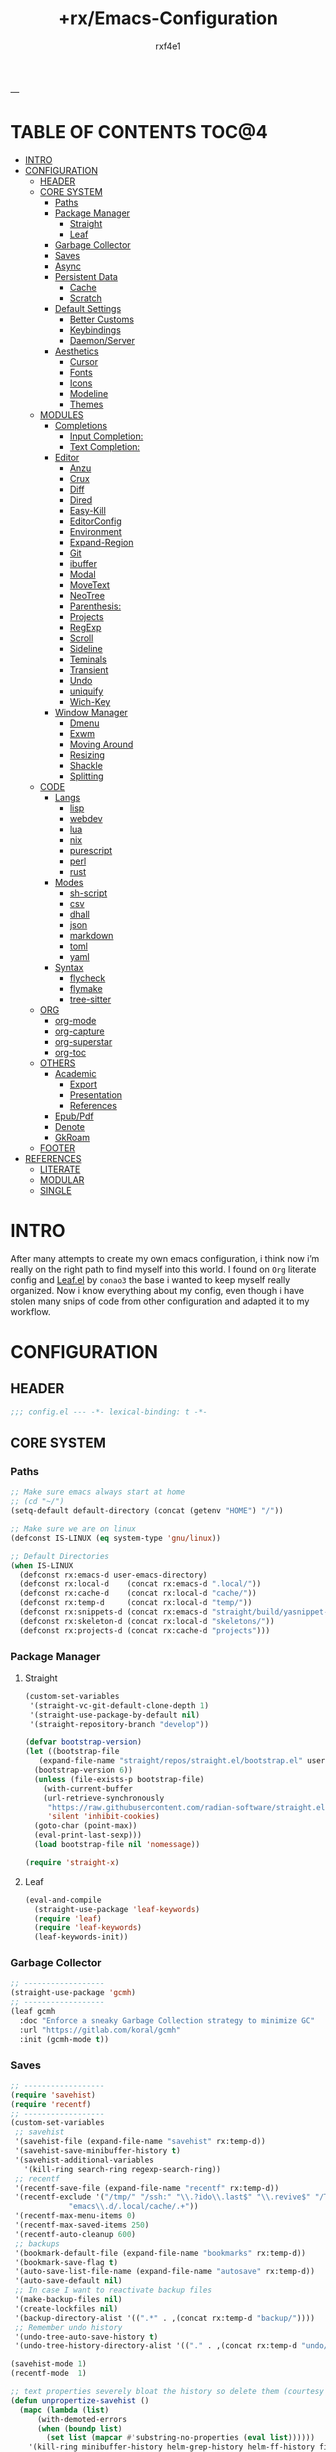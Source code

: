 #+AUTHOR:  rxf4e1
#+TITLE:   +rx/Emacs-Configuration
#+EMAIL:   rxf4e1@pm.me
#+STARTUP: overview
---
* TABLE OF CONTENTS                                                   :TOC@4:
- [[#intro][INTRO]]
- [[#configuration][CONFIGURATION]]
  - [[#header][HEADER]]
  - [[#core-system][CORE SYSTEM]]
    - [[#paths][Paths]]
    - [[#package-manager][Package Manager]]
      - [[#straight][Straight]]
      - [[#leaf][Leaf]]
    - [[#garbage-collector][Garbage Collector]]
    - [[#saves][Saves]]
    - [[#async][Async]]
    - [[#persistent-data][Persistent Data]]
      - [[#cache][Cache]]
      - [[#scratch][Scratch]]
    - [[#default-settings][Default Settings]]
      - [[#better-customs][Better Customs]]
      - [[#keybindings][Keybindings]]
      - [[#daemonserver][Daemon/Server]]
    - [[#aesthetics][Aesthetics]]
      - [[#cursor][Cursor]]
      - [[#fonts][Fonts]]
      - [[#icons][Icons]]
      - [[#modeline][Modeline]]
      - [[#themes][Themes]]
  - [[#modules][MODULES]]
    - [[#completions][Completions]]
      - [[#input-completion][Input Completion:]]
      - [[#text-completion][Text Completion:]]
    - [[#editor][Editor]]
      - [[#anzu][Anzu]]
      - [[#crux][Crux]]
      - [[#diff][Diff]]
      - [[#dired][Dired]]
      - [[#easy-kill][Easy-Kill]]
      - [[#editorconfig][EditorConfig]]
      - [[#environment][Environment]]
      - [[#expand-region][Expand-Region]]
      - [[#git][Git]]
      - [[#ibuffer][ibuffer]]
      - [[#modal][Modal]]
      - [[#movetext][MoveText]]
      - [[#neotree][NeoTree]]
      - [[#parenthesis][Parenthesis:]]
      - [[#projects][Projects]]
      - [[#regexp][RegExp]]
      - [[#scroll][Scroll]]
      - [[#sideline][Sideline]]
      - [[#teminals][Teminals]]
      - [[#transient][Transient]]
      - [[#undo][Undo]]
      - [[#uniquify][uniquify]]
      - [[#wich-key][Wich-Key]]
    - [[#window-manager][Window Manager]]
      - [[#dmenu][Dmenu]]
      - [[#exwm][Exwm]]
      - [[#moving-around][Moving Around]]
      - [[#resizing][Resizing]]
      - [[#shackle][Shackle]]
      - [[#splitting][Splitting]]
  - [[#code][CODE]]
    - [[#langs][Langs]]
      - [[#lisp][lisp]]
      - [[#webdev][webdev]]
      - [[#lua][lua]]
      - [[#nix][nix]]
      - [[#purescript][purescript]]
      - [[#perl][perl]]
      - [[#rust][rust]]
    - [[#modes][Modes]]
      - [[#sh-script][sh-script]]
      - [[#csv][csv]]
      - [[#dhall][dhall]]
      - [[#json][json]]
      - [[#markdown][markdown]]
      - [[#toml][toml]]
      - [[#yaml][yaml]]
    - [[#syntax][Syntax]]
      - [[#flycheck][flycheck]]
      - [[#flymake][flymake]]
      - [[#tree-sitter][tree-sitter]]
  - [[#org][ORG]]
    - [[#org-mode][org-mode]]
    - [[#org-capture][org-capture]]
    - [[#org-superstar][org-superstar]]
    - [[#org-toc][org-toc]]
  - [[#others][OTHERS]]
    - [[#academic][Academic]]
      - [[#export][Export]]
      - [[#presentation][Presentation]]
      - [[#references][References]]
    - [[#epubpdf][Epub/Pdf]]
    - [[#denote][Denote]]
    - [[#gkroam][GkRoam]]
  - [[#footer][FOOTER]]
- [[#references-1][REFERENCES]]
  - [[#literate][LITERATE]]
  - [[#modular][MODULAR]]
  - [[#single][SINGLE]]

* INTRO
After many attempts to create my own emacs configuration, i think now
i’m really on the right path to find myself into this world. I found
on ~Org~ literate config and [[https://github.com/conao3/leaf.el][Leaf.el]] by ~conao3~ the base i wanted to keep
myself really organized. Now i know everything about my config, even
though i have stolen many snips of code from other configuration and
adapted it to my workflow.
* CONFIGURATION
** HEADER
#+begin_src emacs-lisp :tangle yes
  ;;; config.el --- -*- lexical-binding: t -*-
#+end_src

** CORE SYSTEM
*** Paths
#+begin_src emacs-lisp :tangle yes
  ;; Make sure emacs always start at home
  ;; (cd "~/")
  (setq-default default-directory (concat (getenv "HOME") "/"))

  ;; Make sure we are on linux
  (defconst IS-LINUX (eq system-type 'gnu/linux))

  ;; Default Directories
  (when IS-LINUX
    (defconst rx:emacs-d user-emacs-directory)
    (defconst rx:local-d    (concat rx:emacs-d ".local/"))
    (defconst rx:cache-d    (concat rx:local-d "cache/"))
    (defconst rx:temp-d     (concat rx:local-d "temp/"))
    (defconst rx:snippets-d (concat rx:emacs-d "straight/build/yasnippet-snippets/snippets/"))
    (defconst rx:skeleton-d (concat rx:local-d "skeletons/"))
    (defconst rx:projects-d (concat rx:cache-d "projects")))
#+end_src

*** Package Manager
**** Straight
#+begin_src emacs-lisp :tangle yes
  (custom-set-variables
   '(straight-vc-git-default-clone-depth 1)
   '(straight-use-package-by-default nil)
   '(straight-repository-branch "develop"))

  (defvar bootstrap-version)
  (let ((bootstrap-file
	 (expand-file-name "straight/repos/straight.el/bootstrap.el" user-emacs-directory))
	(bootstrap-version 6))
    (unless (file-exists-p bootstrap-file)
      (with-current-buffer
	  (url-retrieve-synchronously
	   "https://raw.githubusercontent.com/radian-software/straight.el/develop/install.el"
	   'silent 'inhibit-cookies)
	(goto-char (point-max))
	(eval-print-last-sexp)))
    (load bootstrap-file nil 'nomessage))

  (require 'straight-x)
#+end_src

**** Leaf
#+begin_src emacs-lisp :tangle yes
  (eval-and-compile
    (straight-use-package 'leaf-keywords)
    (require 'leaf)
    (require 'leaf-keywords)
    (leaf-keywords-init))
#+end_src

*** Garbage Collector
#+begin_src emacs-lisp :tangle yes
  ;; ------------------
  (straight-use-package 'gcmh)
  ;; ------------------
  (leaf gcmh
    :doc "Enforce a sneaky Garbage Collection strategy to minimize GC"
    :url "https://gitlab.com/koral/gcmh"
    :init (gcmh-mode t))
#+end_src

*** Saves
#+begin_src emacs-lisp :tangle yes
  ;; ------------------
  (require 'savehist)
  (require 'recentf)
  ;; ------------------
  (custom-set-variables
   ;; savehist
   '(savehist-file (expand-file-name "savehist" rx:temp-d))
   '(savehist-save-minibuffer-history t)
   '(savehist-additional-variables
     '(kill-ring search-ring regexp-search-ring))
   ;; recentf
   '(recentf-save-file (expand-file-name "recentf" rx:temp-d))
   '(recentf-exclude '("/tmp/" "/ssh:" "\\.?ido\\.last$" "\\.revive$" "/TAGS$"
		       "emacs\\.d/.local/cache/.+"))
   '(recentf-max-menu-items 0)
   '(recentf-max-saved-items 250)
   '(recentf-auto-cleanup 600)
   ;; backups
   '(bookmark-default-file (expand-file-name "bookmarks" rx:temp-d))
   '(bookmark-save-flag t)
   '(auto-save-list-file-name (expand-file-name "autosave" rx:temp-d))
   '(auto-save-default nil)
   ;; In case I want to reactivate backup files
   '(make-backup-files nil)
   '(create-lockfiles nil)
   '(backup-directory-alist '((".*" . ,(concat rx:temp-d "backup/"))))
   ;; Remember undo history
   '(undo-tree-auto-save-history t)
   '(undo-tree-history-directory-alist '(("." . ,(concat rx:temp-d "undo/")))))

  (savehist-mode 1)
  (recentf-mode  1)

  ;; text properties severely bloat the history so delete them (courtesy of PythonNut)
  (defun unpropertize-savehist ()
    (mapc (lambda (list)
	    (with-demoted-errors
		(when (boundp list)
		  (set list (mapcar #'substring-no-properties (eval list))))))
	  '(kill-ring minibuffer-history helm-grep-history helm-ff-history file-name-history
		      read-expression-history extended-command-history)))
  (add-hook 'kill-emacs-hook    #'unpropertize-savehist)
  (add-hook 'savehist-save-hook #'unpropertize-savehist)
#+end_src

*** Async
#+begin_src emacs-lisp :tangle no
  ;; ------------------
  (straight-use-package 'async)
  ;; ------------------
  (leaf async
    :doc "Asynchronous processing in Emacs"
    :url "https://github.com/jwiegley/emacs-async"
    :commands (async-start
	       async-start-process
	       async-get
	       async-wait
	       async-inject-variables))
#+end_src

#+RESULTS:
: async

*** Persistent Data
**** Cache
#+begin_src emacs-lisp :tangle no
  ;; ------------------
  (straight-use-package 'persistent-soft)
  ;; ------------------
  (leaf persistent-soft
    :doc "Persistent storage for Emacs, returning nil on failure"
    :url "https://github.com/rolandwalker/persistent-soft"
    :require persistent-soft
    :commands (persistent-soft-store
               persistent-soft-fetch
               persistent-soft-exists-p
               persistent-soft-flush
               persistent-soft-location-readable
               persistent-soft-location-destroy)
    :custom
    (pcache-directory . rx:cache-d))
#+end_src

**** Scratch
#+begin_src emacs-lisp :tangle yes
  ;; Make some buffers immortal
  (defun +rx/immortal-buffers ()
    (if (or (eq (current-buffer) (get-buffer "*scratch*"))
	    (eq (current-buffer) (get-buffer "*Messages*")))
	(progn (bury-buffer)
	       nil)
      t))

  (add-hook 'kill-buffer-query-functions '+rx/immortal-buffers)
#+end_src

*** Default Settings
**** Better Customs
#+begin_src emacs-lisp :tangle yes
  ;; Save all interactive customization to a temp file, which is never loaded.
  ;; This means interactive customization is session-local. Only this init file persists sessions.
  (setq custom-file (make-temp-file ".custom.el"))

  ;; For my "settings" I prefer to use custom-set-variables, which does a bunch of neat stuff.
  ;; First, it calls a variable's "setter" function, if it has one.
  ;; Second, it can activate modes as well as set variables.
  ;; Third, it takes care of setting the default for buffer-local variables correctly.
  ;; https://with-emacs.com/posts/tutorials/almost-all-you-need-to-know-about-variables/#_user_options
  ;; https://old.reddit.com/r/emacs/comments/exnxha/withemacs_almost_all_you_need_to_know_about/fgadihl/
  (custom-set-variables
   '(frame-title-format                  "%b - emacs")
   '(ad-redefinition-action              'accept)
   '(compilation-always-kill             t)
   '(compilation-ask-about-save          nil)
   '(compilation-scroll-output           t)
   '(echo-keystrokes                     0.02)
   '(ediff-diff-options                  "-w")
   '(ediff-split-window-function         'split-window-horizontally)
   '(ediff-window-setup-function         'ediff-setup-windows-plain)
   '(enable-recursive-minibuffers        nil)
   '(history-length                      500)
   '(inhibit-startup-screen              t)
   '(initial-major-mode                  'text-mode)
   '(major-mode                          'fundamental-mode)
   '(ring-bell-function                  'ignore)
   '(save-interprogram-paste-before-kill nil)
   '(sentence-end-double-space           nil)
   '(track-eol                           t)
   '(line-move-visual                    nil)
   '(require-final-newline               t)
   '(mouse-yank-at-point                 t)
   '(make-pointer-invisible              t)
   '(minibuffer-prompt-properties '(read-only t point-entered minibuffer-avoid-prompt face minibuffer-prompt))
   '(eval-expression-print-length        nil)
   '(eval-expression-print-level         nil)
   '(size-indication-mode                t)
   '(line-number-mode                    t)
   '(column-number-mode                  t)
   ;; UTF-8 please
   '(locale-coding-system                'utf-8)
   '(set-terminal-coding-system          'utf-8)
   '(set-keyboard-coding-system          'utf-8)
   '(set-selection-coding-system         'utf-8)
   '(prefer-coding-system                'utf-8)
   '(delete-selection-mode               t)
   ;; for Corfu
   '(tab-always-indent                   'complete)
   '(completion-cycle-threshold          3))

  ;; ‘y-or-n-p
  (fset 'yes-or-no-p 'y-or-n-p)

  ;; Allow some things that emacs would otherwise confirm.
  (dolist (cmd
	   '(eval-expression
	     downcase-region
	     upcase-region
	     narrow-to-region
	     set-goal-column
	     dired-find-alternate-file))
    (put cmd 'disabled nil))
#+end_src

**** Keybindings
#+begin_src emacs-lisp :tangle yes
  ;; Unset annoying keys
  (global-unset-key (kbd "C-z"))
  (global-unset-key (kbd "C-x C-z"))
  (global-unset-key (kbd "<kp-insert>"))
  (global-unset-key (kbd "<insert>"))

  ;; Set initial and usefull keybindings
  (let ((map global-map))
    (define-key map (kbd "<M-s-return>") 'newline-and-indent)
    (define-key map (kbd "<f5>")         'revert-buffer)
    (define-key map (kbd "s-=")          'text-scale-increase)
    (define-key map (kbd "s--")          'text-scale-decrease)
    (define-key map (kbd "C-x w k")      'kill-buffer-and-window))
#+end_src

**** Daemon/Server
#+begin_src emacs-lisp :tangle yes
  ;; (leaf server
  ;;   :doc "Emacs server"
  ;;   :tag "built-in"
  ;;   :config
  ;;   (progn
  ;;     (unless (server-running-p)
  ;;       (server-start))))
#+end_src

*** Aesthetics
**** Cursor
#+begin_src emacs-lisp :tangle yes
  ;; ------------------
  (custom-set-variables
   '(cursor-type          'box)
   '(mouse-avoidance-mode 'banish))
  (blink-cursor-mode -1)
  (set-face-background 'mouse "#777777")
#+end_src

**** Fonts
***** Font Face
#+begin_src emacs-lisp :tangle yes
  ;; ------------------
  ;; ------------------
  (leaf font-faces
    :doc "Fix Font Faces enven in daemon mode."
    :config
    (message "Setting faces...")
    ;; Default Font
    (set-face-attribute 'default nil :font "Fira Code" :height 80)
    ;; Fixed Font Pitch
    (set-face-attribute 'fixed-pitch nil :font "Fira Code" :height 80)
    ;; Variable Font Pitch
    (set-face-attribute 'variable-pitch nil :font "Fira Code" :height 80 :weight 'regular))
#+end_src

***** Emojis
#+begin_src emacs-lisp :tangle yes
  ;; ------------------
  (straight-use-package 'emojify)
  ;; ------------------
  (leaf emojify
    :doc "Emacs extension to display emojis"
    :url "https://github.com/iqbalansari/emacs-emojify"
    :if (window-system)
    :hook ((org-mode-hook
            text-mode-hook)))
#+end_src

**** Icons
#+begin_src emacs-lisp :tangle yes
  ;; ------------------
  (straight-use-package 'all-the-icons)
  (straight-use-package 'all-the-icons-ibuffer)
  (straight-use-package 'all-the-icons-dired)
  ;; ------------------
  (leaf all-the-icons-ibuffer
    :doc "Display icons for all buffers in ibuffer"
    :url "https://github.com/seagle0128/all-the-icons-ibuffer"
    :init (all-the-icons-ibuffer-mode t)
    :custom
    (all-the-icons-ibuffer-icon-size           . 1.0)
    (all-the-icons-ibuffer-icon-v-adjust       . 0.0)
    (all-the-icons-ibuffer-human-readable-size . t))

  (leaf all-the-icons-dired
    :doc "This adds dired support to all-the-icon"
    :url "https://github.com/jtbm37/all-the-icons-dired"
    :hook (dired-mode-hook . all-the-icons-dired-mode))
#+end_src

**** Modeline
#+begin_src emacs-lisp :tangle yes
  ;; ------------------
  (straight-use-package 'keycast)
  ;; ------------------
  (leaf mode-line
    :doc ""
    :tag "built-in"
    :custom
    (mode-line-percent-position . '(-3 "%p"))
    (mode-line-position-column-line-format . '(" [%l , %c] "))
    (mode-line-compact . t)
    (mode-line-format
     . '("%e"
	 mode-line-front-space
	 mode-line-mule-info
	 mode-line-client
	 mode-line-modified
	 mode-line-remote
	 mode-line-frame-identification
	 mode-line-buffer-identification
	 "  "
	 mode-line-position
	 "  "
	 (vc-mode vc-mode)
	 ;; mode-line-modes
	 mode-line-misc-info
	 mode-line-end-spaces)))

  (leaf keycast
    :doc ""
    :url ""
    :init (keycast-mode-line-mode)
    :custom
    (keycast-separator-width . 2)
    (keycast-mode-line-remove-tail-elements . nil)
    (keycast-mode-line-insert-after . 'mode-line-end-spaces))
#+end_src

**** Themes
#+begin_src emacs-lisp :tangle yes
  ;; ------------------
  (straight-use-package 'modus-themes)
  ;; (straight-use-package 'dracula-theme)
  (straight-use-package 'spacemacs-theme)
  (straight-use-package 'zenburn-theme)
  ;; ------------------
  (leaf my/rx-theme
    :doc ""
    :config
    (progn
      ;; (load-theme 'modus-operandi t)
      ;; (load-theme 'dracula-theme t)
      (load-theme 'spacemacs-dark t)
      ;; (load-theme 'zenburn t)
      )
    ;; :bind ("<f12>" . modus-themes-toggle)
    )

  ;; In case i want another good theme, easy on my eyes.

  ;; (load-theme 'modus-vivendi t) ;; Dark-Theme
  ;; (load-theme 'dracula-theme) ;; Dracula- Theme
  ;; (load-theme 'zenburn t) ;; Zenburn-Theme
#+end_src

** MODULES
*** Completions
**** Input Completion:
***** orderless
#+begin_src emacs-lisp :tangle yes
  ;; ------------------
  (straight-use-package 'orderless)
  ;; ------------------
  (leaf orderless
    :doc "divides the pattern into space-separated components."
    :url "https://github.com/oantolin/orderless"
    :custom
    (orderless-component-separator . " +")
    (completion-styles . '(orderless basic))
    (completion-category-defaults . nil)
    (completion-category-overrides . '((file (styles . (partial-completion))))))
#+end_src

***** iComplete
#+begin_src emacs-lisp :tangle yes
  (leaf icomplete
    :doc ""
    :url ""
    :tag "builtin"
    :init (icomplete-mode)
    :custom
    (icomplete-separator . " • ")
    (icomplete-delay-completions-threshold . 0)
    (icomplete-max-delay-chars . 0)
    (icomplete-compute-delay . 0)
    (icomplete-show-matches-on-no-input . t)
    (icomplete-hide-common-prefix . nil)
    (icomplete-in-buffer . nil)
    (icomplete-prospects-height . 1)
    (icomplete-with-completion-tables . t)
    (icomplete-tidy-shadowed-file-names . nil)
    :bind ((:icomplete-minibuffer-map
            ("<tab>" . icomplete-force-complete)
            ("<down>" . icomplete-forward-completions)
            ("C-n" . icomplete-forward-completions)
            ("<up>" . icomplete-backward-completions)
            ("C-p" . icomplete-backward-completions))))
#+end_src

***** helm
#+begin_src emacs-lisp :tangle no
  ;; ------------------
  (straight-use-package 'helm)
  (straight-use-package 'helm-rg)
  ;; (straight-use-package 'helm-nixos-options)
  ;; ------------------
  (leaf helm
    :doc "Emacs framework for incremental completions and narrowing selections"
    :url "https://github.com/emacs-helm/helm"
    ;; :require (helm-config helm-bookmark helm-rg)
    :require (helm-bookmark helm-rg)
    :init
    (progn
      (helm-mode t)
      (helm-autoresize-mode t))
    :custom
    (helm-autoresize-max-height                . 30)
    (helm-autoresize-min-height                . 10)
    ;; Generic configuration.
    (helm-follow-mode-persistent               . t)
    (helm-reuse-last-window-split-state        . t)
    (helm-display-header-line                  . nil)
    (helm-findutils-search-full-path           . t)
    (helm-show-completion-display-function     . nil)
    (helm-completion-mode-string               . "")
    (helm-dwim-target                          . 'completion)
    (helm-echo-input-in-header-line            . t)
    (helm-use-frame-when-more-than-two-windows . nil)
    (helm-grep-save-buffer-name-no-confirm     . t)
    ;; Fuzzy everywhere
    (helm-M-x-fuzzy-match                      . t)
    (helm-apropos-fuzzy-match                  . t)
    (helm-buffers-fuzzy-matching               . t)
    (helm-completion-in-region-fuzzy-match     . t)
    (helm-eshell-fuzzy-match                   . t)
    (helm-imenu-fuzzy-match                    . t)
    (helm-locate-library-fuzzy-match           . t)
    (helm-recentf-fuzzy-match                  . t)
    (helm-scroll-amount                        . 8)
    (helm-split-window-in-side-p               . nil)
    ;; To prevent M-s f from directly going to symbol at point if in same buffer.
    (helm-imenu-execute-action-at-once-if-one  . nil)
    ;; https://github.com/emacs-helm/helm/issues/1910
    (helm-buffers-end-truncated-string         . "…")
    (helm-buffer-max-length                    . 22)
    ;; Default needs special font
    (helm-ff-cache-mode-lighter                . " ⚒")
    (helm-ff-keep-cached-candidates            . nil)
    (helm-window-show-buffers-function         . 'helm-window-mosaic-fn)
    (helm-window-prefer-horizontal-split       . t)
    ;; Make `helm-mini' almighty.
    (helm-mini-default-sources . `(helm-source-buffers-list
                                   helm-source-recentf
                                   ,(when (boundp 'helm-source-ls-git)
                                      'helm-source-ls-git)
                                   helm-source-bookmarks
                                   helm-source-bookmark-set
                                   helm-source-buffer-not-found))
    :config
    (add-to-list 'helm-sources-using-default-as-input 'helm-source-man-pages)
    (helm-top-poll-mode)
    ;; Fallback on 'find' if 'locate' is not available.
    (unless (executable-find "locate")
      (setq helm-locate-recursive-dirs-command "find %s -type d -regex .*%s.*$"))
    :bind
    (("C-x c"   . nil)
     ("C-c h"   . helm-command-prefix)
     ("C-x b"   . helm-mini)
     ("C-s"     . helm-occur)
     ("C-x C-f" . helm-find-files)
     ("M-x"     . helm-M-x)
     (:helm-map
      ([tab] . helm-execute-persistent-action)
      ("TAB" . helm-execute-persistent-action)
      ("C-i" . helm-execute-persistent-action)
      ("C-a" . helm-select-action))))
#+end_src

***** brotherhood
****** vertico
#+begin_src emacs-lisp :tangle no
    ;; ------------------
    (straight-use-package 'vertico)
    (straight-use-package 'orderless)
    ;; ------------------
    (leaf vertico
      :doc "vertical completion UI based on the default completion system." 
      :url "https://github.com/minad/vertico"
      :init (vertico-mode)
      :custom
      (vertico-scroll-margin . 0)
      (vertico-count         . 10)
      (vertico-resize        . nil)
      (vertico-cycle         . t)
      :bind (:vertico-map
             ("?" . minibuffer-completion-help)
             ("M-RET" . minibuffer-force-complete-and-exit)
             ("M-TAB" . minibuffer-complete)))

    (leaf orderless ;; TO FIX
      :doc "divides the pattern into space-separated components."
      :url "https://github.com/oantolin/orderless"
      :custom
      (orderless-component-separator . " +")
      (completion-styles . '(basic orderless))
      (completion-category-defaults . nil)
      (completion-category-overrides
       . '((file (styles . (basic partial-completion)))
           (project-file (styles . (basic substring partial-completion orderless)))
           (imenu (styles . (basic substring orderless)))
           (kill-ring (styles . (basic substring orderless)))
           (consult-location (styles . (basic substring orderless))))))
#+end_src

****** marginalia
#+begin_src emacs-lisp :tangle no
  ;; ------------------
  (straight-use-package 'marginalia)
  ;; ------------------
  (leaf marginalia
    :doc "marks or annotations placed at the margin of the minibuffer."
    :url "https://github.com/minad/marginalia"
    :init (marginalia-mode)
    :custom
    (marginalia-max-relative-age . 0))
#+end_src

****** consult
#+begin_src emacs-lisp :tangle no
  ;; ------------------
  (straight-use-package 'consult)
  (straight-use-package 'consult-dir)
  ;; ------------------
  (leaf consult
    :doc "practical commands based on the Emacs completion function."
    :url "https://github.com/minad/consult"
    :hook (completion-list-mode-hook . consult-preview-at-point-mode)
    :custom
    (register-preview-delay . 0.5)
    (register-preview-function . #'consult-register-format)
    (xref-show-xrefs-function . #'consult-xref)
    (xref-show-definitions-function . #'consult-xref)
    (consult-narrow-key . "<")
    :config
    (consult-customize
     consult-theme
     :preview-key '(:debounce 0.2 any)
     consult-ripgrep consult-git-grep consult-grep
     consult-bookmark consult-recent-file consult-xref
     consult--source-bookmark consult--source-recent-file
     consult--source-project-recent-file
     :preview-key "M-.")
    :bind
    (("C-c h" . consult-history)
     ("C-c m" . consult-mode-command)
     ("C-c k" . consult-kmacro)
     ;; C-x bindings (ctl-x-map)
     ("C-x M-:" . consult-complex-command)     ;; orig. repeat-complex-command
     ("C-x b" . consult-buffer)                ;; orig. switch-to-buffer
     ("C-x 4 b" . consult-buffer-other-window) ;; orig. switch-to-buffer-other-window
     ("C-x 5 b" . consult-buffer-other-frame)  ;; orig. switch-to-buffer-other-frame
     ("C-x r b" . consult-bookmark)            ;; orig. bookmark-jump
     ("C-x p b" . consult-project-buffer)      ;; orig. project-switch-to-buffer
     ;; Other custom bindings
     ([remap yank-pop] . consult-yank-pop)	                               ;; orig. yank-pop
     ([remap apropos] . consult-apropos)                                   ;; orig. apropos-command
     ;; M-g bindings (goto-map)
     ("M-g e" . consult-compile-error)
     ("M-g f" . consult-flymake)                      	               ;; Alternative: consult-flycheck
     ([remap goto-line] . consult-goto-line)                               ;; orig. goto-line
     ("M-g M-g" . consult-goto-line)                                       ;; orig. goto-line
     ("M-g o" . consult-outline)	                                       ;; Alternative: consult-org-heading
     ("M-g m" . consult-mark)
     ("M-g k" . consult-global-mark)
     ([remap imenu] . consult-imenu)
     ("M-g I" . consult-imenu-multi)
     ;; M-s bindings (search-map)
     ("M-s d" . consult-find)
     ("M-s D" . consult-locate)
     ("M-s g" . consult-grep)
     ("M-s G" . consult-git-grep)
     ("M-s r" . consult-ripgrep)
     ("C-s"   . consult-line)
     ("M-s L" . consult-line-multi)
     ([remap multi-occur] . consult-multi-occur)
     ("M-s k" . consult-keep-lines)
     ("M-s u" . consult-focus-lines)
     ;; Isearch integration
     ("M-s e" . consult-isearch-history)
     (:isearch-mode-map
      ("M-e" . consult-isearch-history)
      ("M-s e" . consult-isearch-history)
      ("M-s l" . consult-line)
      ("M-s L" . consult-line-multi))
     (:minibuffer-local-map
      ("M-s" . consult-history)
      ("M-r" . consult-history))))

  (leaf consult-dir
    :doc ""
    :url ""
    :after consult
    :bind (("C-x C-d" . consult-dir)
           (:minibuffer-local-completion-map
            ("C-x C-d" . consult-dir)
            ("C-x C-j" . consult-dir-jump-file))))
#+end_src

****** embark
#+begin_src emacs-lisp :tangle yes 
  ;; ------------------
  (straight-use-package 'embark)
  ;; (straight-use-package 'embark-consult)
  ;; (straight-use-package 'citar-embark)
  ;; ------------------
  (leaf embark
    :doc "makes it easy to choose a command to run based on what is near point."
    :url "https://github.com/oantolin/embark"
    :bind (("C-." . embark-act)
           ("C-;" . embark-dwin)
           ("C-h b" . embark-bindings))
    :config
    (setq embark-action-indicator
            (lambda (map &optional _target)
              (which-key--show-keymap "Embark" map nil nil 'no-paging)
              #'which-key--hide-popup-ignore-command)
            embark-become-indicator embark-action-indicator)
      ;; Hide the mode line of the Embark live/completions buffers
      (add-to-list 'display-buffer-alist
                   '("\\`\\*Embark Collect \\(Live\\|Completions\\)\\*"
                     nil
                     (window-parameters (mode-line-format . none))))
      (defun embark-which-key-indicator ()
    "An embark indicator that displays keymaps using which-key.
  The which-key help message will show the type and value of the
  current target followed by an ellipsis if there are further
  targets."
    (lambda (&optional keymap targets prefix)
      (if (null keymap)
          (which-key--hide-popup-ignore-command)
        (which-key--show-keymap
         (if (eq (plist-get (car targets) :type) 'embark-become)
             "Become"
           (format "Act on %s '%s'%s"
                   (plist-get (car targets) :type)
                   (embark--truncate-target (plist-get (car targets) :target))
                   (if (cdr targets) "…" "")))
         (if prefix
             (pcase (lookup-key keymap prefix 'accept-default)
               ((and (pred keymapp) km) km)
               (_ (key-binding prefix 'accept-default)))
           keymap)
         nil nil t (lambda (binding)
                     (not (string-suffix-p "-argument" (cdr binding))))))))

  (setq embark-indicators
    '(embark-which-key-indicator
      embark-highlight-indicator
      embark-isearch-highlight-indicator))

  (defun embark-hide-which-key-indicator (fn &rest args)
    "Hide the which-key indicator immediately when using the completing-read prompter."
    (which-key--hide-popup-ignore-command)
    (let ((embark-indicators
           (remq #'embark-which-key-indicator embark-indicators)))
        (apply fn args)))

  (advice-add #'embark-completing-read-prompter
              :around #'embark-hide-which-key-indicator))

  (leaf embark-consult
    :doc ""
    :disabled t
    :url ""
    :after (embark consult)
    :hook (embark-collect-mode-hook . consult-preview-at-point-mode))

  (leaf citar-embark
    :doc ""
    :url ""
    :disabled t
    :after citar embark
    :config
    (citar-embark-mode))
#+end_src

**** Text Completion:
***** company
#+begin_src emacs-lisp :tangle no
  ;; ------------------
  (straight-use-package 'company)
  ;; ------------------
  (leaf company
    :doc ""
    :url ""
    :init (global-company-mode)
    :custom
    (company-idle-delay . 0.5)
    (company-show-numbers . t)
    (company-tooltip-limit . 10)
    (company-minimum-prefix-length . 2)
    (company-tooltip-align-annotations . t)
    (company-tooltip-flip-when-above . t))
#+end_src

***** corfu
#+begin_src emacs-lisp :tangle yes
  ;; ------------------
  (straight-use-package '(corfu
			  :files (:defaults "extensions/*.el")))
  (straight-use-package 'cape)
  ;; ------------------
  (leaf corfu
    :doc "Completion Overlay Region FUnction"
    :url "https://github.com/minad/corfu"
    :init
    (progn
      (global-corfu-mode)
      (corfu-popupinfo-mode))
    :custom
    ;; (completion-style         . '(orderless basic))
    (corfu-popupinfo-delay      . nil)
    (corfu-echo-documentation   . nil)
    (corfu-quit-at-boundary     . t)
    (corfu-separator            . ?_)
    (corfu-quit-no-match        . t)
    (corfu-cycle                . t)
    (corfu-auto                 . t)
    (corfu-auto-delay           . 1)
    (corfu-auto-prefix          . 2)
    (corfu-scroll-margin        . 5)
    :bind (:corfu-map
	   ("C-s" . corfu-quit)
	   ("M-d" . #'corfu-popupinfo-toggle)
	   ("M-n" . #'corfu-popupinfo-scroll-up)
	   ("M-p" . #'corfu-popupinfo-scroll-down)))

  (leaf cape
    :doc ""
    :url ""
    :config
    (add-to-list 'completion-at-point-functions #'cape-file))
#+end_src

***** hippie-expand
#+begin_src emacs-lisp :tangle yes
  ;; ------------------
  ;; ------------------
  (leaf hippie-exp
    :doc ""
    :tag "built-in"
    :custom
    (hippie-expand-try-functions-list
     . '(yas-hippie-try-expand
         try-expand-all-abbrevs
         try-expand-dabbrev
         try-expand-dabbrev-visible
         try-completion
         try-expand-line
         try-expand-list
         try-complete-file-name
         try-complete-file-name-partially
         try-complete-lisp-symbol
         try-complete-lisp-symbol-partially))
    :bind ("M-/" . hippie-expand))
#+end_src

***** lsp
****** eglot
#+begin_src emacs-lisp :tangle yes
  ;; ------------------
  (straight-use-package 'eglot)
  ;; ------------------
  (leaf eglot
    :doc "Emacs LSP client that stays out of your way"
    :url "https://github.com/joaotavora/eglot"
    :after project
    :commands
    (eglot-ensure)
    :custom
    ;; (eglot-stay-out-of                . '(flymake))
    (eglot-ignored-server-capabilites . '(:documentHighlightProvider))
    (eglot-sync-connect               . 1)
    (eglot-connect-timeout            . 10)
    (eglot-autoshutdown               . nil)
    (eglot-send-changes-idle-time     . 0.5)
    (eglot-auto-display-help-buffer   . nil)
    :config
    (add-to-list 'eglot-server-programs '(nix-mode . ("nil")))
    :bind
    (:eglot-mode-map
     ("C-c l r" . eglot-rename)
     ("C-c l o" . eglot-code-action-organize-imports)
     ("C-c l h" . eldoc)
     ("M-?"     . xref-find-definitions)))
#+end_src

****** lsp-mode
#+begin_src emacs-lisp :tangle no
  ;; ------------------
  (straight-use-package 'lsp-mode)
  (straight-use-package 'lsp-ui)
  ;; (straight-use-package 'lsp-nix)
  ;; ------------------
  (leaf lsp-mode
    :doc ""
    :url ""
    :commands lsp
    :hook (lsp-ui-mode)
    :custom
    (lsp-eldoc-render-all . nil)
    (lsp-idle-delay . 0.6)
    ;; enable / disable the hints as you prefer:
    (lsp-rust-analyzer-server-display-inlay-hints . t)
    (lsp-rust-analyzer-display-lifetime-elision-hints-enable . "skip_trivial")
    (lsp-rust-analyzer-display-chaining-hints . t)
    (lsp-rust-analyzer-display-lifetime-elision-hints-use-parameter-names . nil)
    (lsp-rust-analyzer-display-closure-return-type-hints . t)
    (lsp-rust-analyzer-display-parameter-hints . nil)
    (lsp-rust-analyzer-display-reborrow-hints . nil))

  (leaf lsp-ui
    :doc ""
    :url ""
    :commands lsp-ui-mode
    :custom
    (lsp-ui-peek-always-show . t)
    (lsp-ui-slideline-show-hover . t)
    (lsp-ui-doc-enable . nil))

  (leaf lsp-nix
    :doc ""
    :url ""i
    :disabled t
    :ensure lsp-mode
    :after (lsp-mode)
    :custom 
    (lsp-nix-nil-formatter ["alexandra"]))
#+end_src

***** snippets
****** skeleton
#+begin_src emacs-lisp :tangle no
  ;; ------------------
  ;; ------------------
  (leaf skeleton
    :doc ""
    :tag "built-in"
    :disabled t
    :require init-skeletons)
#+end_src

****** yasnippet
#+begin_src emacs-lisp :tangle yes
  ;; ------------------
  (straight-use-package 'yasnippet)
  (straight-use-package 'yasnippet-snippets)
  ;; ------------------
  (leaf yasnippet
    :doc "YASnippet is a template system for Emacs"
    :url "https://github.com/joaotavora/yasnippet"
    :require (yasnippet-snippets)
    :custom (yas-snippet-dirs . '(rx:snippets-d))
    :config
    (progn
      ;; (yas-reload-all)
      (add-hook 'prog-mode-hook #'yas-minor-mode)))
#+end_src

*** Editor
**** Anzu
#+begin_src emacs-lisp :tangle yes
  ;; ------------------
  (straight-use-package 'anzu)
  ;; ------------------
  (leaf anzu
    :doc "Emacs port of anzu.vim"
    :url "https://github.com/cedricporter/emacs-anzu"
    :init (global-anzu-mode t)
    :custom
    (anzu-modelighter                 . "")
    (anzu-deactivate-region           . t)
    (anzu-search-threshold            . 1000)
    (anzu-replace-threshold           . 50)
    (anzu-replace-to-string-separator . " => ")
    :bind
    (("C-c a q" . anzu-query-replace)
     ("C-c a r" . anzu-query-replace-regexp)
     ("C-c a c" . anzu-query-replace-at-cursor)))
#+end_src

**** Crux
#+begin_src emacs-lisp :tangle yes
  ;; ------------------
  (straight-use-package 'crux)
  ;; ------------------
  (leaf crux
    :doc "A Collection of Ridiculously Useful eXtensions for Emacs"
    :url "https://github.com/bbatsov/crux"
    :config
    (progn
      (crux-with-region-or-buffer indent-region)
      (crux-with-region-or-buffer untabify)
      (crux-with-region-or-point-to-eol kill-ring-save)
      (defalias 'rename-file-and-buffer 'crux-rename-file-and-buffer))
    :bind
    (("C-a"     . crux-move-beginning-of-line)
     ("C-x 4 t" . crux-transpose-windows)
     ("C-k"     . crux-smart-kill-line)
     ("C-c c ;" . crux-duplicate-and-comment-current-line-or-region)
     ("C-c c c" . crux-cleanup-buffer-or-region)
     ("C-c c d" . crux-duplicate-current-line-or-region)
     ("C-c c f" . crux-recentf-find-file)
     ("C-c c F" . crux-recentf-find-directory)
     ("C-c c k" . crux-kill-other-buffers)
     ("C-c c n" . crux-cleanup-buffer-or-region)
     ("C-c c r" . crux-reopen-as-root-mode)
     ("C-c c t" . crux-visit-term-buffer)
     ("C-c c o" . crux-smart-open-line)
     ("C-c c a" . crux-smart-open-line-above)))
#+end_src

**** Diff
#+begin_src emacs-lisp :tangle no
  ;; ------------------
  (straight-use-package 'diff-hl)
  ;; ------------------
  (leaf diff-hl
    :doc ""
    :url ""
    :init (global-diff-hl-mode)
    :config
    (setq fringe-mode 'minimal))
#+end_src

**** Dired
#+begin_src emacs-lisp :tangle yes
  ;; ------------------
  (straight-use-package 'dired-subtree)
  (straight-use-package 'diredfl)
  ;; ------------------
  (leaf dired
    :doc "Who needs a filemanager"
    :tag "built-in"
    :require (dired-subtree diredfl)
    :hook (dired-mode-hook . dired-hide-details-mode)
    :custom
    (dired-listing-switches        . "-lGhA1vDpX --group-directories-first")
    (dired-recursive-copies        . 'always)
    (dired-recursive-deletes       . 'always)
    (delete-by-moving-to-trash     . t)
    (dired-dwim-target             . t)
    (dired-subtree-use-backgrounds . nil)
    :config
    (progn
      (define-key dired-mode-map "b" (lambda ()
                                       (interactive)
                                       (find-alternate-file ".."))))
    :bind
    (:dired-mode-map
     ("<tab>"   . dired-subtree-toggle)
     ("<C-tab>" . dired-subtree-cycle)
     ("w"       . wdired-change-to-wdired-mode)
     ("<M-RET>" . dired-open-file)))

  (defun dired-open-file ()
    "In dired, open the file named on this line."
    (interactive)
    (let* ((file (dired-get-filename nil t)))
      (message "Opening %s..." file)
      (call-process "xdg-open" nil 0 nil file)
      (message "Opening %s done" file)))
#+end_src

**** Easy-Kill
#+begin_src emacs-lisp :tangle no
  ;; ------------------
  (straight-use-package 'easy-kill)
  ;; ------------------
  (leaf easy-kill
    :doc ""
    :url ""
    :bind
    (([remap kill-ring-save] . easy-kill)
     ([remap mark-sexp] . easy-mark)))
#+end_src

**** EditorConfig
#+begin_src emacs-lisp :tangle yes
  ;; ------------------
  (straight-use-package 'editorconfig)
  ;; ------------------
#+end_src

**** Environment
#+begin_src emacs-lisp :tangle yes
  ;; ------------------
  (straight-use-package 'direnv)
  (straight-use-package 'exec-path-from-shell)
  ;; ------------------
  (leaf direnv
    :doc "direnv integration for emacs"
    :url "https://github.com/wbolster/emacs-direnv"
    :init (direnv-mode t)
    :custom
    (direnv-always-show-summary   . nil)
    (direnv-show-paths-in-summary . nil))

  (leaf exec-path-from-shell
    :doc "A GNU Emacs library to ensure environment variables inside Emacs"
    :url "https://github.com/purcell/exec-path-from-shell"
    :custom
    (exec-path-from-shell-variables
     . '("PATH"
         "MANPATH"
         "NIX_PATH"
         "NIX_SSL_CERT_FILE")))
#+end_src

**** Expand-Region
#+begin_src emacs-lisp :tangle yes
  ;; ------------------
  (straight-use-package 'expand-region)
  ;; ------------------
  (leaf expand-region
    :doc "Increases the selected region by semantic units"
    :url "https://github.com/magnars/expand-region.el"
    :bind
    (("C-=" . er/expand-region)
     ("C-+" . er/contract-region)))
#+end_src

**** Git
#+begin_src emacs-lisp :tangle yes
  ;; ------------------
  (straight-use-package 'magit)
  ;; ------------------
  (leaf magit
    :doc "Magit is an interface to the version control system Git"
    :url "https://github.com/magit/magit"
    :custom
    (tramp-ssh-controlmaster-options . "")
    :bind ("C-x g s" . magit-status))
#+end_src

**** ibuffer
#+begin_src emacs-lisp :tangle yes
  ;; ------------------
  ;; ------------------
  (custom-set-variables
   '(ibuffer-show-empty-filter-groups nil)
   '(ibuffer-expert t)
   '(ibuffer-saved-filter-groups
     '(("default"
        ("EMACS CONFIG"
         (filename . ".emacs.d/config"))
        ("EMACS LISP"
         (mode . emacs-lisp-mode))
        ("DIRED"
         (mode . dired-mode))
        ("ORG"
         (mode . org-mode))
        ("WEBDEV"
         (or
          (mode . html-mode)
          (mode . css-mode)
          (mode . js-mode)
          (mode . ts-mode)))
        ("EPUB/PDF"
         (or
          (mode . pdf-view-mode)
          (mode . nov-mode)))
        ("EWW"
         (mode . eww-mode))
        ("HELM"
         (mode . helm-major-mode))
        ("HELP"
         (or
          (name . "\*Help\*")
          (name . "\*Apropos\*")
          (name . "\*info\*")
          (name . "\*Warnings\*")))
        ("SPECIAL BUFFERS"
         (or
          (name . "\*scratch\*")
          (name . "\*Messages\*")
          (name . "\*straight-process\*")
          (name . "\*direnv\*")))))))

  (add-hook 'ibuffer-mode-hook (lambda ()
                                  (ibuffer-auto-mode t)
                                  (ibuffer-switch-to-saved-filter-groups "default")))

  (define-key global-map (kbd "C-x C-b") 'ibuffer)
#+end_src

**** Modal
#+begin_src emacs-lisp :tangle yes
  ;; ------------------
  (straight-use-package 'meow)
  (straight-use-package 'key-chord)
  ;; ------------------
  (leaf meow
    :doc "Modular Emacs On Wish"
    :url "https://github.com/DogLooksGood/meow"
    :require meow qwerty-layout key-chord
    :custom
    (meow-visit-sanitize-completion  . nil)
    (meow-esc-delay                  . 0.001)
    (meow-select-on-change           . t)
    (meow-cursor-type-normal         . 'box)
    (meow-cursor-type-insert         . 'bar)
    (meow-cursor-type-keypad         . 'hbox)
    (meow-selection-command-fallback . '((meow-replace . meow-page-up)
                                         (meow-change  . meow-change-char)
                                         (meow-save    . meow-save-empty)
                                         (meow-kill    . meow-C-k)
                                         (meow-cancel  . keyboard-quit)
                                         (meow-pop     . meow-pop-grab)
                                         (meow-delete  . meow-C-d)))
    :init
    (meow-global-mode t)
    :config
    (progn
      (setq key-chord-two-keys-delay 0.5)
      (key-chord-define meow-insert-state-keymap "jj" 'meow-insert-exit)
      (key-chord-define meow-insert-state-keymap "kj" 'meow-insert-exit)
      (key-chord-mode 1)
      (meow-esc-mode 1)
      (meow-setup)))
#+end_src

**** MoveText
#+begin_src emacs-lisp :tangle no
  ;; ------------------
  (straight-use-package 'move-text)
  ;; ------------------
  (leaf move-text
    :doc "allows you to move the current line, if a region is marked, it will move the region instead"
    :url "https://github.com/emacsfodder/move-text"
    :init
    (move-text-default-bindings))
#+end_src

**** NeoTree
#+begin_src emacs-lisp :tangle yes
  ;; ------------------
  (straight-use-package 'neotree)
  ;; ------------------
  (leaf neotree
    :doc "A Emacs tree plugin like NerdTree for Vim"
    :url "https://github.com/jaypei/emacs-neotree"
    :custom
    (neo-theme . 'arrow)
    :config
    (progn
      (setq neo-theme (if (display-graphic-p) 'icons 'arrow)))
    :hook (neotree-mode-hook . hl-line-mode)
    :bind
    (("<f1>"   . neotree-toggle)
     ("<M-f1>" . neotree-dir)))
#+end_src

**** Parenthesis:
***** rainbow
#+begin_src emacs-lisp :tangle yes
  ;; ------------------
  (straight-use-package 'rainbow-delimiters)
  ;; ------------------
  (leaf rainbow-delimiters
    :doc "Highlights delimiters according to their depth"
    :url "https://github.com/Fanael/rainbow-delimiters"
    :hook ((prog-mode-hook) . rainbow-delimiters-mode))
#+end_src

***** electric-pair
#+begin_src emacs-lisp :tangle yes
  ;; ------------------
  ;; ------------------
  (leaf electric
    :doc "Electrify things."
    :tag "built-in"
    :init
    (show-paren-mode      t)
    (electric-pair-mode   nil)
    (electric-indent-mode nil)
    (electric-quote-mode  nil)
    :hook ((text-mode-hook
	    prog-mode-hook) . electric-indent-local-mode)
    :custom
    (electric-quote-context-sensitive   . t)
    (electric-quote-paragraph           . t)
    (electric-quote-string              . nil)
    (electric-quote-replace-double      . t)
    (show-paren-style                   . 'parenthesis)
    (show-paren-when-point-in-periphery . nil)
    (show-paren-when-point-inside-paren . nil)
    (show-paren--context-when-offscreen . 'child-frame) ; Emacs 29
    (electric-pair-preserve-balance     . t)
    (electric-pair-skip-whitespace      . nil)
    (electric-pair-skip-self . 'electric-pair-default-skip-self)
    (electric-pair-skip-whitespace-chars . '(9 10 32))
    (electric-pair-pairs . '((34   . 34)
			     (8216 . 8217)
			     (8220 . 8221)
			     (171  . 187))))
#+end_src

***** lispy
#+begin_src emacs-lisp :tangle no
  ;; ------------------
  (straight-use-package 'lispy)
  ;; ------------------
  (leaf lispy
    :doc "A popular method to navigate and edit LISP code in Emacs"
    :url "https://github.com/abo-abo/lispy"
    :hook
    (emacs-lisp-mode-hook
     scheme-mode-hook
     geiser-mode-hook
     lisp-mode-hook
     sly-mode-hook
     clojure-mode-hook
     cider-mode-hook))
#+end_src

***** smartparens
#+begin_src emacs-lisp :tangle no
  ;; ------------------
  (straight-use-package 'smartparens)
  ;; ------------------
  (leaf smartparens
    :doc ""
    :url "https://github.com/Fuco1/smartparens"
    :require (smartparens-config)
    ;; :init (smartparens-global-mode)
    :hook (prog-mode-hook . smartparens-mode)
    :custom
    (smartparens-strict-mode . t))
#+end_src

**** Projects
#+begin_src emacs-lisp :tangle yes
  ;; ------------------
  (straight-use-package 'projectile)
  ;; ------------------
  (leaf projectile
    :doc "Projectile is a project interaction library for Emacs."
    :url ""
    :custom
    (projectile-switch-project-action . 'projectile-dired)
    :bind (:projectile-mode-map
           ("C-c p" . projectile-command-map))
    :init (projectile-mode 1))

  (leaf project
    :doc "Gnu Emacs project management"
    :tag "built-in"
    :custom
    (project-list-file . rx:projects-d))
#+end_src

**** RegExp
#+begin_src emacs-lisp :tangle yes
  ;; ------------------
  (straight-use-package 'visual-regexp)
  (straight-use-package 'visual-regexp-steroids)
  ;; ------------------
  (leaf visual-regexp
    :doc ""
    :url ""
    :require visual-regexp-steroids
    :bind (("C-c f" . 'vr/isearch-forward)
           ("C-c b" . 'vr/isearch-backward)))
#+end_src

**** Scroll
#+begin_src emacs-lisp :tangle yes
  ;; ------------------
  (straight-use-package 'sublimity)
  ;; (straight-use-package 'yascroll)
  ;; ------------------
  (leaf sublimity
    :doc "Smooth-scrolling, minimap and distraction-free mode"
    :url "https://github.com/zk-phi/sublimity"
    :custom
    (hscroll-margin                  . 1)
    (hscroll-step                    . 1)
    (scroll-conservatively           . 100000)
    (scroll-margin                   . 8)
    (scroll-preserve-screen-position . 1)
    :init (sublimity-mode t))

  ;; (leaf yascroll
  ;;   :doc "Yet Another Scroll Bar Mode"
  ;;   :url "https://github.com/emacsorphanage/yascroll"
  ;;   :init (global-yascroll-bar-mode t))
#+end_src

**** Sideline
#+begin_src emacs-lisp :tangle no
  ;; ------------------
  (straight-use-package 'sideline)
  (straight-use-package 'sideline-flymake)
  ;; ------------------
  (leaf sideline
    :doc "Display information either on the left/right side of the buffer window."
    :url "https://github.com/emacs-sideline/sideline"
    :hook flymake-mode
    :custom
    (sideline-display-backend-name . t))

  (leaf sideline-flymake
    :doc ""
    :url ""
    :hook flymake-mode
    :custom
    (sideline-backends-right . '(sideline-flymake))
    (sideline-flymake-display-mode . 'line))
#+end_src

**** Teminals
***** ansi-term
#+begin_src emacs-lisp :tangle yes
  ;; ------------------
  (straight-use-package 'xterm-color)
  ;; ------------------
#+end_src

***** eshell
#+begin_src emacs-lisp :tangle yes
  ;; ------------------
  (straight-use-package 'eshell-fringe-status)
  ;; ------------------
  (setenv "PAGER" "cat")

  ;; Save command history when commands are entered
  (add-hook 'eshell-pre-command-hook 'eshell-save-some-history)

  (add-hook 'eshell-before-prompt-hook
            (lambda ()
              (setq xterm-color-preserve-properties t)))

  (setq eshell-prompt-function
        (lambda ()
          (concat (format-time-string "%Y-%m-%d %H:%M" (current-time))
                  (if (= (user-uid) 0) " # " " λ "))))

  (setq eshell-directory-name (concat rx:temp-d "eshell/")
        eshell-aliases-file   (concat eshell-directory-name "aliases"))

  (custom-set-variables
   '(eshell-prompt-regexp                    "^[^λ]+ λ ")
   '(eshell-history-size                     1024)
   '(eshell-buffer-maximum-lines             10000)
   '(eshell-hist-ignoredups                  t)
   '(eshell-highlight-prompt                 t)
   '(eshell-prefer-lisp-functions            nil)
   '(eshell-scroll-to-bottom-on-input        'all)
   '(eshell-error-if-no-glob                 t)
   '(eshell-destroy-buffer-when-process-dies t))

  (defun +rx/eshell/clear ()
    "Clear the eshell buffer."
    (let ((inhibit-read-only t))
      (erase-buffer)
      (eshell-send-input)))

  (add-hook 'eshell-mode-hook
            (lambda ()
              (add-to-list 'eshell-visual-commands "ssh")
              (add-to-list 'eshell-visual-commands "tail")
              (add-to-list 'eshell-visual-commands "top")
              ;; Aliases
              (eshell/alias "clear" "+rx/eshell/clear")))

  (add-hook 'eshell-mode-hook 'eshell-fringe-status-mode)
#+end_src

***** vterm
#+begin_src emacs-lisp :tangle yes
  ;; ------------------
  (straight-use-package 'vterm)
  ;; ------------------
  (leaf vterm
    :doc ""
    :url ""
    ;; :disabled t
    :require vterm
    :bind ("s-<return>" . vterm-other-window))
#+end_src

***** shell-pop
#+begin_src emacs-lisp :tangle no
  ;; ------------------
  (straight-use-package 'shell-pop)
  ;; ------------------
  (leaf shell-pop
    :doc "Helps you to use shell easily on Emacs"
    :url "https://github.com/kyagi/shell-pop-el"
    :custom
    (shell-pop-cleanup-buffer-at-process-exit . t)
    (shell-pop-term-shell                     . "/run/current-system/sw/bin/bash")
    (shell-pop-window-position                . "bottom")
    (shell-pop-window-size                    . 40)
    (shell-pop-shell-type                     . '("ansi-term" "*ansi-term*" (lambda ()
									      (ansi-term shell-pop-term-shell))))
    :config
    (progn
      (shell-pop--set-shell-type 'shell-pop-shell-type shell-pop-shell-type))
    :bind
    ("<s-return>" . shell-pop))
#+end_src

**** Transient
#+begin_src emacs-lisp :tangle yes
  ;; ------------------
  (straight-use-package 'transient)
  ;; ------------------
  (leaf transient
    :doc "An infix arguments and suffix commands"
    :url "https://github.com/magit/transient"
    :custom
    (transient-values-file      . rx:cache-d)
    (transient-default-level    . 5)
    (transient-mode-line-format . nil))
#+end_src

**** Undo
#+begin_src emacs-lisp :tangle yes
  ;; ------------------
  (straight-use-package 'undo-fu)
  (straight-use-package 'vundo)
  ;; ------------------
  (leaf undo-fu
    :doc ""
    :url ""
    :bind (("C-/"   . undo-fu-only-undo)
           ("C-S-/" . undo-fu-only-redo)))
  (leaf vundo
    :doc ""
    :url ""
    :bind (("C-x u" . vundo))
    :config
    (setq vundo-glyph-alist vundo-unicode-symbols)
    (set-face-attribute 'vundo-default nil :family "Symbola"))
#+end_src

**** uniquify
#+begin_src emacs-lisp :tangle yes
  ;; ------------------
  (require 'uniquify)
  ;; ------------------
  (custom-set-variables
   '(uniquify-buffer-name-style 'reverse)
   '(uniquify-separator " • ")
   '(uniquify-after-kill-buffer-p t)
   '(uniquify-ignore-buffers-re "^\\*"))
#+end_src

**** Wich-Key
#+begin_src emacs-lisp :tangle yes
  ;; ------------------
  (straight-use-package 'which-key)
  ;; ------------------
  (leaf which-key
    :doc "Displays the keybindings following your currently entered incomplete command in a popup"
    :url "https://github.com/justbur/emacs-which-key"
    :custom
    (which-key-idle-delay           . 0.5)
    (which-key-show-early-on-C-h    . t)
    (which-key-show-major-mode      . t)
    (which-key-popup-type           . 'side-window)
    (which-key-side-window-location . 'bottom)
    (which-key-sort-order           . 'which-key-local-then-key-order)
    :init (which-key-mode))
#+end_src

*** Window Manager
**** Dmenu
#+begin_src emacs-lisp :tangle no
  ;; ------------------
  (straight-use-package 'dmenu)
  ;; ------------------
  (leaf dmenu
    :doc ""
    :url ""
    :bind ("s-d" . dmenu))
#+end_src

**** Exwm
#+begin_src emacs-lisp :tangle no
  ;; ------------------
  (straight-use-package 'exwm)
  ;; ------------------
  (leaf exwm
    :doc "EXWM (Emacs X Window Manager)"
    :url "https://github.com/ch11ng/exwm"
    ;; :when (display-graphic-p)
    :require
    (exwm-config exwm-randr)
    :custom
    (exwm-workspace-number                . 3)
    (exwm-layout-show-all-buffers         . t)
    (exwm-randr-workspace-monitor-plist   . '(0 "eDP-1" 1 "HDMI-1"))

    ;; meow support
    (exwm-input-global-keys . `(([?\s-x]  . meow-keypad-start)
				([?\s-m]  . meow-keypad-start)
				([?\s-g]  . meow-keypad-start)
				([?\s-c]  . meow-keypad-start)
				([?\s-\ ] . ,meow-leader-keymap)))

    ;; mimic keys
    (exwm-input-simulation-keys . '(
				    ;; movement
				    ([?\C-b] . [left])
				    ([?\M-b] . [C-left])
				    ([?\C-f] . [right])
				    ([?\M-f] . [C-right])
				    ([?\C-p] . [up])
				    ([?\C-n] . [down])
				    ([?\C-a] . [home])
				    ([?\C-e] . [end])
				    ([?\M-v] . [prior])
				    ([?\C-v] . [next])
				    ([?\C-d] . [delete])
				    ([?\C-k] . [S-end delete])
				    ;; cut/paste.
				    ([?\C-w] . [?\C-x])
				    ([?\M-w] . [?\C-c])
				    ([?\C-y] . [?\C-v])
				    ;; search
				    ([?\C-s] . [?\C-f])))
    :init
    (exwm-enable)
    :hook
    (exwm-randr-screen-change-hook
     . (lambda ()
	 (start-process-shell-command
	  "xrandr" nil "xrandr --output eDP-1 --right-of HDMI-1 --auto")))
    :config
    (progn
      (exwm-randr-enable)
      ;; this is a way to declare truly global/always working keybindings
      (exwm-input-set-key (kbd "s-r") 'exwm-reset)
      (exwm-input-set-key (kbd "s-k") 'exwm-workspace-delete)
      (exwm-input-set-key (kbd "s-w") 'exwm-workspace-swap)

      ;; the next loop will bind s-<number> to switch to the corresponding workspace
      (dotimes (i 4)
	(exwm-input-set-key (kbd (format "s-%d" i))
			    `(lambda ()
			      (interactive)
			      (exwm-workspace-switch-create ,i))))

      ;; the simplest launcher, I keep it in only if dmenu eventually stopped working or something
      (exwm-input-set-key (kbd "s-&")
			  (lambda (command)
			    (interactive (list (read-shell-command "$ ")))
			    (start-process-shell-command command nil command)))

      ;; an easy way to make keybindings work *only* in line mode
      (push ?\C-q exwm-input-prefix-keys)
      (define-key exwm-mode-map [?\C-q] 'exwm-input-send-next-key)



      ;; this little bit will make sure that XF86 keys work in exwm buffers as well
      (dolist (k '(XF86AudioLowerVolume
		   XF86AudioRaiseVolume
		   XF86PowerOff
		   XF86AudioMute
		   XF86AudioPlay
		   XF86AudioStop
		   XF86AudioPrev
		   XF86AudioNext
		   XF86ScreenSaver
		   XF68Back
		   XF86Forward
		   Scroll_Lock
		   print))
	(cl-pushnew k exwm-input-prefix-keys))))
#+end_src

**** Moving Around
#+begin_src emacs-lisp :tangle yes
  ;; ------------------
  (straight-use-package 'ace-window)
  ;; ------------------
  (leaf ace-window
    :doc ""
    :url "https://github.com/abo-abo/ace-window"
    :bind
    (("s-w" . ace-window)
     ([remap other-window] . ace-window)))

  (leaf avy
    :doc ""
    :url ""
    :bind
    (("C-:" . avy-goto-char)
     ("s-." . avy-goto-word-or-subword-1)
     ("C-c v" . avy-goto-word-or-subword-1)))
#+end_src

**** Resizing
#+begin_src emacs-lisp :tangle yes
  ;; ------------------
  (straight-use-package 'windresize)
  ;; ------------------
  (leaf windresize
    :doc "Self explanatory"
    :url "http://elpa.gnu.org/packages/windresize.html"
    :bind ("C-c w r" . windresize))
#+end_src

**** Shackle
#+begin_src emacs-lisp :tangle yes
  ;; ------------------
  (straight-use-package 'shackle)
  ;; ------------------
  (leaf shackle
    :doc ""
    :url ""
    :custom
    (shackle-lighter           . "")
    (shackle-default-alignment . 'below)
    (shackle-default-size      . 0.4)
    (shackle-rules
     . '((compilation-mode        :select t    :size 0.25)
	 ("*Async Shell Command*" :ignore t)
	 ("*compilation*"         :select t    :size 0.25)
	 ("*Flycheck errors*"     :select t    :size 0.25)
	 ("*Warnings*"            :ignore t)
	 ("*Error*"               :select t    :size 0.25)
	 ("*Org Links*"           :select t    :size 0.25)
	 ("*eshell*"              :align below :size 0.5   :popup t)
	 ("*vterm*"               :align below :size 0.35  :popup t)
	 ("*nixos-options-doc*"   :align below :size 0.25)
	 (help-mode               :align above :size 0.25 :select t)
	 (helpful-mode            :align above)
	 (magit-status-mode       :align below :size 0.5   :inhibit-window-quit t)
	 (magit-log-mode          :same t                  :inhibit-window-quit t)
	 (magit-commit-mode       :ignore t)
	 (magit-diff-mode         :select nil  :align left :size 0.5)
	 (git-commit-mode         :same t)
	 (vc-annotate-mode        :same t)))
    :init
    (shackle-mode t))
#+end_src

**** Splitting
#+begin_src emacs-lisp :tangle yes
  ;; ------------------
  (defun split-and-follow-horizontally ()
    (interactive)
    (split-window-below)
    (balance-windows)
    (other-window 1))
  (global-set-key (kbd "C-x 2") 'split-and-follow-horizontally)

  (defun split-and-follow-vertically ()
    (interactive)
    (split-window-right)
    (balance-windows)
    (other-window 1))
  (global-set-key (kbd "C-x 3") 'split-and-follow-vertically)

  (global-set-key (kbd "s-k") 'kill-buffer-and-window)
#+end_src

** CODE
*** Langs
**** lisp
***** clojure
#+begin_src emacs-lisp :tangle no
  ;; ------------------
  (straight-use-package 'cider)
  (straight-use-package 'clojure-mode)
  ;; ------------------
  (leaf cider
    :doc ""
    :url ""
    :custom
    (cider-repl-result-prefix . ";; => ")
    (cider-eval-result-prefix . "")
    (cider-connection-message-fn . nil)
    (cider-use-overlays . nil)
    (cider-repl-display-help-banner . nil))

  (leaf clojure-mode
    :doc ""
    :url ""
    :hook (clojure-mode-hook . subword-mode))
#+end_src

***** common-lisp
#+begin_src emacs-lisp :tangle no
  ;; ------------------
  (straight-use-package 'sly)
  ;; ------------------
  (leaf sly
    :doc ""
    :url "")
#+end_src

***** TODO elisp
***** scheme
#+begin_src emacs-lisp :tangle no
  ;; ------------------
  (straight-use-package 'geiser)
  ;; ------------------
  (leaf geiser
    :doc "Scheme interpreters to keep the Lisp Machine Spirit alive"
    :url "http://www.nongnu.org/geiser/"
    :custom
    (geiser-repl-history-filename  . rx:temp-d))
#+end_src

**** webdev
***** emmet
#+begin_src emacs-lisp :tangle yes
  ;; ------------------
  (straight-use-package 'emmet-mode)
  ;; ------------------
  (leaf emmet-mode
    :doc "Support Emmet's feature set - no longer maintained?"
    :url "https://github.com/smihica/emmet-mode"
    :custom
    (emmet-insert-flash-time         . 0.1)
    (emmet-move-cursor-between-quote . t)
    (emmet-insert-flash-time . 0.001) ; effectively disabling it
    :config
    (add-hook 'js-jsx-mode-hook (lambda ()
                                  (setq-local emmet-expand-jsx-className? t)))
    (add-hook 'web-mode-hook    (lambda ()
                                  (setq-local emmet-expand-jsx-className? t)))
    :bind (:emmet-mode-keymap
           ("M-e" . emmet-expand-line))
    :hook (css-mode-hook
           html-mode-hook
           js-mode-hook js-jsx-mode-hook
           typescript-mode-hook web-mode-hook))
#+end_src

***** javascript
#+begin_src emacs-lisp :tangle no
  ;; ------------------
  (straight-use-package 'typescript-mode)
  (straight-use-package 'deno-fmt)
  ;; ------------------
  (leaf typescript-mode
    :doc "Editing Typescript-files in GNU Emacs"
    :url "https://github.com/emacs-typescript/typescript.el"
    :mode
    (("\\.[tj]s\\'"  . typescript-mode)
     ("\\.[tj]sx\\'" . typescript-mode))
    :interpreter (deno) ;; (node)
    :hook
    (typescript-mode-hook . eglot-ensure))

  (leaf deno-fmt
    :doc "Formats the current buffer on save with deno fmt"
    :url "https://github.com/rclarey/deno-emacs"
    :bind
    (:typescript-mode-map
     ("C-c d f" . deno-fmt)))
#+end_src

***** vue
#+begin_src emacs-lisp :tangle no
  ;; ------------------
  ;; (straight-use-package 'vue-mode)
  ;; ------------------
  ;; (leaf vue-mode
  ;;   :doc ""
  ;;   :url ""
  ;;   :require
  ;;   (vue-mode web-mmode)
  ;;   :custom
  ;;   (mmm-submode-decoration-level . 0)
  ;;   :init
  ;;   (progn
  ;;     (define-derived-mode rx-vue-mode web-mode "rxVue"
  ;;       "A major mode derived from web-mode, for editing .vue files with LSP support.")
  ;;     (add-to-list 'auto-mode-alist '("\\.vue\\'" . rx-vue-mode)))
  ;;   :mode
  ;;   ("\\.vue\\'" . vue-mode)
  ;;   :hook
  ;;   (rx-vue-mode . eglot-ensure))
#+end_src

***** web-mode
#+begin_src emacs-lisp :tangle yes
  ;; ------------------
  (straight-use-package 'web-mode)
  ;; ------------------
  (leaf web-mode
    :doc "An autonomous emacs major-mode for editing web templates."
    :url "https://web-mode.org/"
    :custom
    (skeleton-pair                               . t)
    (web-mode-code-indent-offset                 . 2)
    (web-mode-css-indent-offset                  . 2)
    (web-mode-markup-indent-offset               . 2)
    (web-mode-enable-auto-indentation            . t)
    (web-mode-enable-auto-pairing                . t)
    (web-mode-enable-auto-closing                . t)
    (web-mode-enable-auto-quoting                . t)
    (web-mode-enable-current-column-highlight    . t)
    (web-mode-enable-current-element-highlight   . t)
    (web-mode-enable-html-entities-fontification . t)
    ;; (web-mode-content-types-alist . '(("jsx" . "\\.js[x]?\\'")))
    :mode
    ("\\.html?\\'"
     "\\.jsx\\'"
     "\\.tsx\\'"
     "\\.ejs\\'"
     "\\.hbs\\'"
     "\\.json\\'")
    ;; :bind
    ;; (:web-mode-map
    ;;  ("<" . skeleton-pair-insert-maybe))
    )
#+end_src

**** lua
#+begin_src emacs-lisp :tangle no
  ;; ------------------
  (straight-use-package 'lua-mode)
  ;; ------------------
  (leaf lua-mode
    :doc ""
    :url "https://github.com/immerrr/lua-mode"
    :mode
    ("\\.lua$\\’")
    :interpreter lua)
#+end_src

**** nix
#+begin_src emacs-lisp :tangle yes
  ;; ------------------
  (straight-use-package 'nix-mode)
  ;; ------------------
  (leaf nix-mode
    :doc "An Emacs major mode for editing Nix expressions"
    :url "https://github.com/NixOS/nix-mode"
    :mode ("\\.nix\\'" . nix-mode)
    :hook 
    (eglot-ensure)
    ;; (lsp-deferred)
    )

  (leaf helm-nixos-options
    :doc "A set of useful Emacs modes and functions for users of Nix and NixOS"
    :url "https://github.com/travisbhartwell/nix-emacs"
    :disabled t
    :config
    (progn
      (setq flycheck-command-wrapper-function
            (lambda (cmd)
              (apply 'nix-shell-command (nix-current-sandbox) cmd))
            flycheck-executable-find
            (lambda (cmd)
              (nix-executable-find (nix-current-sandbox) cmd))))
    :bind
    ("C-c h n" . helm-nixos-options))
#+end_src

**** purescript
#+begin_src emacs-lisp :tangle no
  ;; ------------------
  (straight-use-package 'purescript-mode)
  (straight-use-package 'psc-ide)
  ;; ------------------
  (leaf purescript-mode
    :doc "PureScript mode package for Emacs"
    :url ""
    :mode ("\\.purs\\'"))

  (leaf psc-ide
    :doc ""
    :url ""
    :hook
    (purescript-mode-hook . (lambda ()
                              (psc-ide-mode)
                              (flymake-mode)
                              (turn-on-purescript-indentation))))
#+end_src

**** perl
#+begin_src emacs-lisp :tangle yes
  ;; ------------------
  (straight-use-package 'cperl-mode)
  ;; ------------------
  (leaf cperl-mode
    :doc ""
    :url ""
    :mode
    ("\\.\\([pP][Llm]\\|al\\)\\'" . cperl-mode)
    :setq
    (cperl-indent-level               . 3)
    (cperl-close-paren-offset         . -3)
    (cperl-continued-statement-offset . 3)
    (cperl-indent-parens-as-block     . t)
    (cperl-tab-always-indent          . t))
#+end_src

**** rust
#+begin_src emacs-lisp :tangle yes
  ;; ------------------
  (straight-use-package 'rust-mode)
  ;; ------------------
  (leaf rust-mode
    :doc "Makes editing Rust code with Emacs enjoyable."
    :url "https://github.com/rust-lang/rust-mode"
    :hook (rust-mode-hook . eglot-ensure)
    :custom
    (rust-format-on-save . t))
#+end_src

*** Modes
**** sh-script
#+begin_src emacs-lisp :tangle yes
  ;; ------------------
  ;; ------------------
  (leaf sh-script
    :doc ""
    :tag "built-in"
    :mode ("\\.sh\\’" . sh-mode)
    ;; :hook (shell-script-mode . lsp-mode)
    :hook (shell-script-mode . eglot-ensure)
    )
#+end_src

**** csv
#+begin_src emacs-lisp :tangle yes
  ;; ------------------
  (straight-use-package 'csv-mode)
  ;; ------------------
  (leaf csv-mode
    :doc ""
    :url ""
    :mode ("\\.[cC][sS][vV]\\'" . csv-mode)
    :setq
    (csv-separators . '("," ";" "|" " ")))
#+end_src

**** dhall
#+begin_src emacs-lisp :tangle no
  ;; ------------------
  (straight-use-package 'dhall-mode)
  ;; ------------------
  (leaf dhall-mode
    :doc ""
    :url ""
    :mode
    ("\\.dhall\\'" . dhall-mode))
#+end_src

**** json
#+begin_src emacs-lisp :tangle yes
  ;; ------------------
  (straight-use-package 'json-mode)
  ;; ------------------
  (leaf json-mode
    :doc ""
    :url ""
    :mode ("\\.json\\'" . json-mode))
#+end_src

**** markdown
#+begin_src emacs-lisp :tangle yes
  ;; ------------------
  (straight-use-package 'markdown-mode)
  ;; ------------------
  (leaf markdown-mode
    :doc ""
    :url "https://jblevins.org/projects/markdown-mode/"
    :mode ("\\.\\(?:md\\|markdown\\|mkd\\)\\'" . markdown-mode))
#+end_src

**** toml
#+begin_src emacs-lisp :tangle yes
  ;; ------------------
  (straight-use-package 'toml-mode)
  ;; ------------------
  (leaf toml-mode
    :doc ""
    :url ""
    :mode
    ("\\.toml\\'" . toml-mode))
#+end_src

**** yaml
#+begin_src emacs-lisp :tangle yes
  ;; ------------------
  (straight-use-package 'yaml-mode)
  ;; ------------------
  (leaf yaml-mode
    :doc ""
    :url ""
    :mode
    ("\\.yaml\\'" . yaml-mode))
#+end_src

*** Syntax
**** flycheck
#+begin_src emacs-lisp :tangle no
  ;; ------------------
  (straight-use-package 'flycheck)
  ;; ------------------
  (leaf flycheck
    :doc "A modern on-the-fly syntax checking extension"
    :url "https://www.flycheck.org/en/latest/"
    :setq
    (flycheck-highlighting-mode . 'line)
    :config
    (progn
      (define-fringe-bitmap 'my-flycheck-fringe-indicator
	(vector #b00000000
		#b00000000
		#b00000000
		#b00000000
		#b00000000
		#b00000000
		#b00000000
		#b00011100
		#b00111110
		#b00111110
		#b00111110
		#b00011100
		#b00000000
		#b00000000
		#b00000000
		#b00000000
		#b00000000))

      (flycheck-define-error-level 'error
	:severity 2
	:overlay-category 'flycheck-error-overlay
	:fringe-bitmap 'my-flycheck-fringe-indicator
	:fringe-face 'flycheck-fringe-error)

      (flycheck-define-error-level 'warning
	:severity 1
	:overlay-category 'flycheck-warning-overlay
	:fringe-bitmap 'my-flycheck-fringe-indicator
	:fringe-face 'flycheck-fringe-warning)

      (flycheck-define-error-level 'info
	:severity 0
	:overlay-category 'flycheck-info-overlay
	:fringe-bitmap 'my-flycheck-fringe-indicator
	:fringe-face 'flycheck-fringe-info))
    :bind (("C-c e n" . flycheck-next-error)
	   ("C-c e p" . flycheck-previous-error)
	   ("C-c e l" . flycheck-list-error)))
#+end_src

**** flymake
#+begin_src emacs-lisp :tangle yes
  ;; ------------------
  ;; ------------------
  (leaf flymake
    :doc ""
    :url ""
    :tag "builtins"
    :hook (prog-mode)
    :bind (("C-c e d" . flymake-show-diagnostic)))
#+end_src

**** tree-sitter
#+begin_src emacs-lisp :tangle no
  ;; ------------------
  (straight-use-package 'tree-sitter)
  ;; ------------------
  (leaf tree-sitter
    :doc ""
    :url ""
    :require tree-sitter-langs
    :hook (tree-sitter-hl-mode)
    :init (global-tree-sitter-mode))
#+end_src

** ORG
*** org-mode
#+begin_src emacs-lisp :tangle yes
  ;; ------------------
  (straight-use-package '(org :type built-in))
  ;; ------------------
  (leaf org
    :doc ""
    :tag ""
    :require ox
    :custom
    (org-directory                     . "~/doc/org/")
    ;; general settings
    (org-startup-with-inline-images    . (display-graphic-p))
    (org-startup-align-all-tables      . t)
    (org-use-speed-commands            . t)
    (org-use-fast-todo-selection       . 'expert)
    (org-fast-tag-selection-single-key . 'expert)
    (org-hide-emphasis-markers         . t)
    (org-adapt-indentation             . t)
    (org-confirm-babel-evaluate        . t)
    (org-pretty-entities               . t)
    (org-support-shift-select          . t)
    ;; src blocks
    (org-edit-src-content-indentation  . 2)
    (org-src-tab-acts-natively         . t)
    (org-src-fontify-natively          . t)
    (org-src-preserve-indentation      . nil)
    (org-src-window-setup              . 'current-window)
    (org-src-strip-leading-and-trailing-blank-lines . t)
    ;; modules
    (org-modules . '(org-crypt
                     org-habit
                     org-tempo
                     org-protocol))
    ;; keywords
    (org-todo-keywords
     . '((sequence "IDEA(i)" "TODO(t)" "STARTED(s)" "NEXT(n)" "WAITING(w)" "|" "DONE(d)")
         (sequence "|" "CANCELED(c)" "DELEGATED(l)" "SOMEDAY(f)")))
    :config
    (progn
      (org-babel-do-load-languages
       'org-babel-load-languages
       '((emacs-lisp . t)
         (shell . t)
         (lua . t)
         (css . t)
         (scheme . t)
         (js . t))))
    :hook
    ((org-mode-hook . org-indent-mode)
     (org-mode-hook . auto-fill-mode)))
#+end_src

*** org-capture
#+begin_src emacs-lisp :tangle no
  ;; ------------------
  ;; ------------------
  (leaf org-capture
    :doc ""
    :url ""
    :bind ("C-c o c" . org-capture)
    :config
    (with-eval-after-load 'org-capture
      (setq denote-org-capture-specifiers "%l\n%i\n%?")
      (add-to-list 'org-capture-templates
                   '("n" "New note (with denote.el)" plain
                     (file denote-last-path)
                     #'denote-org-capture
                     :no-save t
                     :immediate-finish nil
                     :kill-buffer t
                     :jump-to-captured t))))
#+end_src

*** org-superstar
#+begin_src emacs-lisp :tangle yes
  ;; ------------------
  (straight-use-package 'org-superstar)
  ;; ------------------
  (leaf org-superstar
    :doc ""
    :url ""
    :custom
    (org-superstar-headline-bullets-list
     ;; . '("☰" "☷" "☵" "☲"  "☳" "☴"  "☶"  "☱")
     . '("◉" "●" "○" "○" "○" "○" "○")
     ;; . '("*" "**" "***" "****" "*****" "******" "*******" "********")
     )
    (org-superstar-leading-bullet . " ")
    :hook (org-mode-hook . org-superstar-mode))
#+end_src

*** org-toc
#+begin_src emacs-lisp :tangle yes
  ;; ------------------
  (straight-use-package 'toc-org)
  ;; ------------------
  (leaf toc-org
    :doc ""
    :url "https://github.com/snosov1/toc-org"
    :after org
    :hook
    (org-mode-hook . toc-org-mode))
#+end_src

** OTHERS
*** Academic
**** Export
#+begin_src emacs-lisp :tangle no
  ;; ------------------
  (straight-use-package 'ox-epub)
  ;; ------------------
  (leaf ox-epub
    :doc ""
    :url ""
    :after org)

  (leaf ox-latex
    :doc "FIX: use org-reload before try to export. (why?)"
    :tag "built-in"
    :after org
    :custom
    (org-latex-default-figure-position . "H")
    (org-latex-listings                . t)
    (org-latex-listings                . 'minted)
    (org-latex-pdf-process
     . '("latexmk -shell-escape -bibtex -f -pdf %f"
         "bibtex %b"
         "pdflatex -interaction nonstopmode -output-directory %o %f"
         "pdflatex -interaction nonstopmode -output-directory %o %f"))
    :config
    (add-to-list 'org-latex-packages-alist
                 '("AUTO" "babel" t ("pdflatex")))
    (add-to-list 'org-latex-packages-alist
                 '("AUTO" "polyglossia" t ("xelatex" "lualatex"))))
#+end_src

**** Presentation
#+begin_src emacs-lisp :tangle no
  ;; ------------------
  ;; (straight-use-package ')
  ;; ------------------
#+end_src

**** References
***** bibtex
#+begin_src emacs-lisp :tangle no
  ;; ------------------
  (straight-use-package 'helm-bibtex)
  ;; ------------------
  (leaf bibtex
    :doc "Manage bib references"
    :tag "built-in"
    :custom
    (bibtex-set-dialect . 'biblatex))

  (leaf helm-bibtex
    :doc "Allow you to search and manage your BibTeX bibliography"
    :url "https://github.com/tmalsburg/helm-bibtex"
    :custom
    (bibtex-completion-pdf-field    . "file")
    (bibtex-completion-pdf-symbol   . "⌘")
    (bibtex-completion-notes-symbol . "✎")
    (bibtex-completion-library-path . '("~/Zotero/storage/2I6J8Q2M"))
    (bibtex-completion-bibliography . '("~/Zotero/exports/ref.bib"))
    (bibtex-completion-notes-path   . "~/Zotero/notes"))
#+end_src

***** citar
#+begin_src emacs-lisp :tangle no
  ;; ------------------
  (straight-use-package
   '(citar :type git
           :host github
           :repo "emacs-citar/citar"
           :includes (citar-org)))
  ;; ------------------

  (leaf citar
    :doc "BibTeX, BibLaTeX, and CSL JSON bibliographic data, and LaTeX, markdown, and org-cite editing support."
    :url "https://github.com/bdarcus/citar"
    :custom
    (org-cite-global-bibliography . '("~/Zotero/exports/ref.bib"))
    (citar-bibliography           . org-cite-global-bibliography)
    (org-cite-insert-processor    . 'citar)
    (org-cite-follow-processor    . 'citar)
    (org-cite-activate-processor  . 'citar)
    (org-cite-export-processor    . '((latex . biblatex)
                                      ;; (latex . (csl "associacao-brasileira-de-normas-tecnicas.csl"))
                                      (md    . (csl "associacao-brasileira-de-normas-tecnicas.csl"))
                                      (odt   . (csl "associacao-brasileira-de-normas-tecnicas.csl"))
                                      (t     . (csl "modern-language-association.cls"))))
    :bind
    (("C-c r i" . org-cite-insert)
     ("C-c r c" . citar-insert-citation)
     ("C-c r r" . citar-insert-reference)
     ("C-c r n" . citar-open-note)
     (:minibuffer-local-map
      ("M-b" . citar-insert-preset))))
#+end_src

***** org-ref
#+begin_src emacs-lisp :tangle no
  ;; ------------------
  (straight-use-package 'org-ref)
  ;; ------------------
  (leaf org-ref
    :doc "Citations, cross-references, indexes, glossaries and bibtex utilities for org-mode"
    :url "https://github.com/jkitchin/org-ref"
    :require
    (org-ref-helm
     org-ref-arxiv
     org-ref-pdf
     org-ref-bibtex
     org-ref-isbn
     org-ref-pubmed
     org-ref-scopus
     org-ref-url-utils
     org-ref-wos
     doi-utils)
    :custom
    (org-ref-insert-link-function  . 'org-ref-insert-link-hydra/body)
    (org-ref-insert-cite-function  . 'org-ref-cite-insert-helm)
    (org-ref-insert-label-function . 'org-ref-insert-label-link)
    (org-ref-insert-ref-function   . 'org-ref-insert-ref-link)
    (org-ref-cite-onclick-function . (lambda (_) (org-ref-citation-hydra/body)))
    :bind (("C-c r h" . 'org-ref-insert-link-hydra/body)
           ("C-c r i" . 'org-ref-insert-link)))
#+end_src

*** Epub/Pdf
#+begin_src emacs-lisp :tangle yes
  ;; ------------------
  (straight-use-package 'nov)
  (straight-use-package 'pdf-tools)
  ;; ------------------
  (leaf nov
    :doc ""
    :url ""
    :require nov
    :mode ("\\.epub\\'" . nov-mode)
    :custom
    (nov-text-width . 72)
    :hook (nov-mode-hook
	   . (lambda ()
	       (face-remap-add-relative
		'variable-pitch :family "Liberation Serif" :height 1.2))))

  (leaf pdf-tools
    :doc ""
    :url ""
    ;; :disabled t
    :require pdf-tools
    :init (pdf-tools-install t t t)
    :custom
    (pdf-view-midnight-colors . '("white smoke" . "gray5"))
    (pdf-misc-print-programm-args . '("-o media=A4" "-o fitplot"))
    (pdf-view-display-size . 'fit-page))
#+end_src

*** Denote
#+begin_src emacs-lisp :tangle yes
  ;; ------------------
  (straight-use-package
   '(denote :type   git
            :host   github
            :branch "main"
            :repo   "protesilaos/denote"))
  ;; ------------------
  (leaf denote
    :doc ""
    :url ""
    ;; :require (denote-org-capture)
    :hook ((find-file-hook . denote-link-buttonize-buffer)
           (dired-mode-hook . denote-dired-mode))
    :custom
    (denote-directory . "~/doc/denote") ; prefer to use .dir-locals.el file.
    (denote-known-keywords . '("nixos"))      ; also add this from .dir-locals.el file.
    (denote-file-type . nil)
    :bind
    (("C-c n j" . my-denote-journal)
     ("C-c n n" . denote)
     ("C-c n N" . denote-type)
     ("C-c n d" . denote-date)
     ("C-c n s" . denote-subdirectory)
     ("C-c n i" . denote-link)
     ("C-c n I" . denote-link-add-links)
     ("C-c n l" . denote-link-find-file)
     ("C-c n b" . denote-link-backlinks)
     ("C-c n r" . denote-dired-rename-file)))

  (defun my-denote-journal ()
    "Create an entry tagged ‘journal’, while prompting for a title."
    (interactive)
    (denote
     (denote--title-prompt) '("journal")))
#+end_src

*** GkRoam
#+begin_src emacs-lisp :tangle no
  ;; ------------------
  (straight-use-package
   '(gkroam :type   git
            :host   github
            :branch "develop"
            :repo   "Kinneyzhang/gkroam"))
  ;; ------------------
  (leaf gkroam
    :doc "A lightweight Roam Research replica"
    :url "https://github.com/Kinneyzhang/gkroam"
    :require gkroam
    :custom
    (gkroam-root-dir             . "~/Nextcloud/org/gkroam")
    (gkroam-prettify-page-p      . t)
    (gkroam-show-brackets-p      . t)
    (gkroam-use-default-filename . t)
    (gkroam-window-margin        . 0)
    (gkroam-title-height         . 200)
    :hook
    (after-init-hook . gkroam-mode)
    :bind
    (:gkroam-mode-map
     (("C-c r I" . gkroam-index)
      ("C-c r d" . gkroam-daily)
      ("C-c r D" . gkroam-delete)
      ("C-c r f" . gkroam-find)
      ("C-c r i" . gkroam-insert)
      ("C-c r n" . gkroam-dwim)
      ("C-c r e" . gkroam-link-edit)
      ("C-c r u" . gkroam-show-unlinked)
      ("C-c r p" . gkroam-toggle-prettify)
      ("C-c r t" . gkroam-toggle-brackets)
      ("C-c r R" . gkroam-rebuild-caches)
      ("C-c r g" . gkroam-update))))
#+end_src

** FOOTER
#+begin_src emacs-lisp :tangle yes
  ;; config.el ends here.
#+end_src

* REFERENCES
** LITERATE
- https://github.com/hlissner/doom-emacs

** MODULAR
- https://github.com/DogLooksGood/dogEmacs

** SINGLE
- https://github.com/olivertaylor/dotfiles/tree/2bd57060c6823712ecaa08748aca910289c9cfb8/emacs
